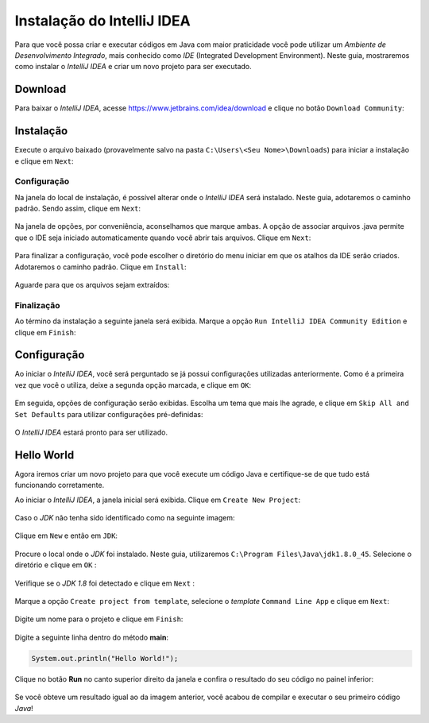 Instalação do IntelliJ IDEA
===========================
Para que você possa criar e executar códigos em Java com maior
praticidade você pode utilizar um *Ambiente de Desenvolvimento
Integrado*, mais conhecido como *IDE* (Integrated Development
Environment).
Neste guia, mostraremos como instalar o *IntelliJ IDEA* e criar um
novo projeto para ser executado.

Download
--------
Para baixar o *IntelliJ IDEA*, acesse
https://www.jetbrains.com/idea/download e clique no botão ``Download
Community``:

.. figure:: idea-1.png
    :align: center

Instalação
----------
Execute o arquivo baixado (provavelmente salvo na pasta
``C:\Users\<Seu Nome>\Downloads``) para iniciar a instalação e clique
em ``Next``:

.. figure:: idea-2.png
    :align: center

Configuração
''''''''''''
Na janela do local de instalação, é possível alterar onde o *IntelliJ
IDEA* será instalado. Neste guia, adotaremos o caminho padrão. Sendo
assim, clique em ``Next``:

.. figure:: idea-3.png
    :align: center

Na janela de opções, por conveniência, aconselhamos que marque ambas.
A opção de associar arquivos .java permite que o IDE seja iniciado
automaticamente quando você abrir tais arquivos. Clique em ``Next``:

.. figure:: idea-4.png
    :align: center

Para finalizar a configuração, você pode escolher o diretório do menu
iniciar em que os atalhos da IDE serão criados. Adotaremos o caminho
padrão. Clique em ``Install``:

.. figure:: idea-5.png
    :align: center

Aguarde para que os arquivos sejam extraídos:

.. figure:: idea-6.png
    :align: center

Finalização
'''''''''''
Ao término da instalação a seguinte janela será exibida. Marque a
opção ``Run IntelliJ IDEA Community Edition`` e clique em ``Finish``:

.. figure:: idea-7.png
    :align: center

Configuração
------------
Ao iniciar o *IntelliJ IDEA*, você será perguntado se já possui
configurações utilizadas anteriormente. Como é a primeira vez que
você o utiliza, deixe a segunda opção marcada, e clique em ``OK``:

 .. figure:: idea-8.png
    :align: center

Em seguida, opções de configuração serão exibidas. Escolha um tema
que mais lhe agrade, e clique em ``Skip All and Set Defaults`` para
utilizar configurações pré-definidas:

.. figure:: idea-9.png
    :align: center

O *IntelliJ IDEA* estará pronto para ser utilizado.

Hello World
-----------
Agora iremos criar um novo projeto para que você execute um código
Java e certifique-se de que tudo está funcionando corretamente.

Ao iniciar o *IntelliJ IDEA*, a janela inicial será exibida. Clique
em ``Create New Project``:

.. figure:: idea-10.png
    :align: center

Caso o *JDK* não tenha sido identificado como na seguinte imagem:

.. figure:: idea-11.png
    :align: center

Clique em ``New`` e então em ``JDK``:

.. figure:: idea-12.png
    :align: center

Procure o local onde o *JDK* foi instalado. Neste guia, utilizaremos
``C:\Program Files\Java\jdk1.8.0_45``. Selecione o diretório e clique
em ``OK`` :

.. figure:: idea-13.png
    :align: center

Verifique se o *JDK 1.8* foi detectado e clique em ``Next`` :

.. figure:: idea-14.png
    :align: center

Marque a opção ``Create project from template``, selecione o
*template* ``Command Line App`` e clique em ``Next``:

.. figure:: idea-15.png
    :align: center

Digite um nome para o projeto e clique em ``Finish``:

.. figure:: idea-16.png
    :align: center

Digite a seguinte linha dentro do método **main**:

.. code-block:: java

    System.out.println("Hello World!");

Clique no botão **Run** no canto superior direito da janela e confira
o resultado do seu código no painel inferior:

.. figure:: idea-17.png
    :align: center

Se você obteve um resultado igual ao da imagem anterior, você acabou
de compilar e executar o seu primeiro código *Java*!
